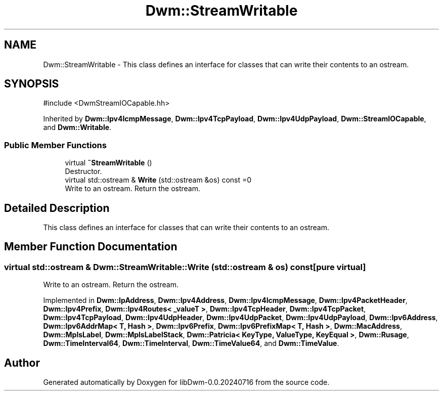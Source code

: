 .TH "Dwm::StreamWritable" 3 "libDwm-0.0.20240716" \" -*- nroff -*-
.ad l
.nh
.SH NAME
Dwm::StreamWritable \- This class defines an interface for classes that can write their contents to an ostream\&.  

.SH SYNOPSIS
.br
.PP
.PP
\fR#include <DwmStreamIOCapable\&.hh>\fP
.PP
Inherited by \fBDwm::Ipv4IcmpMessage\fP, \fBDwm::Ipv4TcpPayload\fP, \fBDwm::Ipv4UdpPayload\fP, \fBDwm::StreamIOCapable\fP, and \fBDwm::Writable\fP\&.
.SS "Public Member Functions"

.in +1c
.ti -1c
.RI "virtual \fB~StreamWritable\fP ()"
.br
.RI "Destructor\&. "
.ti -1c
.RI "virtual std::ostream & \fBWrite\fP (std::ostream &os) const =0"
.br
.RI "Write to an ostream\&. Return the ostream\&. "
.in -1c
.SH "Detailed Description"
.PP 
This class defines an interface for classes that can write their contents to an ostream\&. 
.SH "Member Function Documentation"
.PP 
.SS "virtual std::ostream & Dwm::StreamWritable::Write (std::ostream & os) const\fR [pure virtual]\fP"

.PP
Write to an ostream\&. Return the ostream\&. 
.PP
Implemented in \fBDwm::IpAddress\fP, \fBDwm::Ipv4Address\fP, \fBDwm::Ipv4IcmpMessage\fP, \fBDwm::Ipv4PacketHeader\fP, \fBDwm::Ipv4Prefix\fP, \fBDwm::Ipv4Routes< _valueT >\fP, \fBDwm::Ipv4TcpHeader\fP, \fBDwm::Ipv4TcpPacket\fP, \fBDwm::Ipv4TcpPayload\fP, \fBDwm::Ipv4UdpHeader\fP, \fBDwm::Ipv4UdpPacket\fP, \fBDwm::Ipv4UdpPayload\fP, \fBDwm::Ipv6Address\fP, \fBDwm::Ipv6AddrMap< T, Hash >\fP, \fBDwm::Ipv6Prefix\fP, \fBDwm::Ipv6PrefixMap< T, Hash >\fP, \fBDwm::MacAddress\fP, \fBDwm::MplsLabel\fP, \fBDwm::MplsLabelStack\fP, \fBDwm::Patricia< KeyType, ValueType, KeyEqual >\fP, \fBDwm::Rusage\fP, \fBDwm::TimeInterval64\fP, \fBDwm::TimeInterval\fP, \fBDwm::TimeValue64\fP, and \fBDwm::TimeValue\fP\&.

.SH "Author"
.PP 
Generated automatically by Doxygen for libDwm-0\&.0\&.20240716 from the source code\&.
